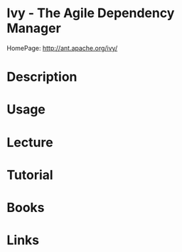 #+TAGS: ci cd apache devops


* Ivy - The Agile Dependency Manager
HomePage: http://ant.apache.org/ivy/

* Description
* Usage
* Lecture
* Tutorial
* Books
* Links
